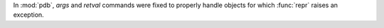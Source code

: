 In :mod:`pdb`, *args* and *retval* commands were fixed to properly handle
objects for which :func:`repr` raises an exception.
